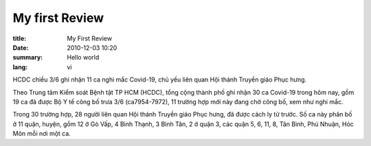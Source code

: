 My first Review
===============
:title: My First Review
:date: 2010-12-03 10:20
:summary: Hello world
:lang: vi

HCDC chiều 3/6 ghi nhận 11 ca nghi mắc Covid-19, chủ yếu liên quan Hội thánh Truyền giáo Phục hưng.

Theo Trung tâm Kiểm soát Bệnh tật TP HCM (HCDC), tổng cộng thành phố ghi nhận 30 ca Covid-19 trong hôm nay, gồm 19 ca đã được Bộ Y tế công bố trưa 3/6 (ca7954-7972), 11 trường hợp mới này đang chờ công bố, xem như nghi mắc.

Trong 30 trường hợp, 28 người liên quan Hội thánh Truyền giáo Phục hưng, đã được cách ly từ trước. Số ca này phân bố ở 11 quận, huyện, gồm 12 ở Gò Vấp, 4 Bình Thạnh, 3 Bình Tân, 2 ở quận 3, các quận 5, 6, 11, 8, Tân Bình, Phú Nhuận, Hóc Môn mỗi nơi một ca.
